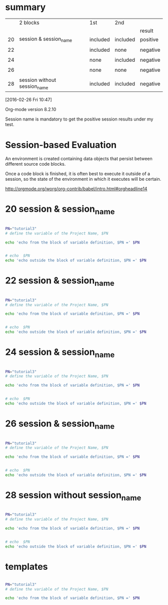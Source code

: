 
* summary

|    | 2 blocks                     | 1st      | 2nd      |          |
|    |                              |          |          | result   |
|----+------------------------------+----------+----------+----------|
| 20 | session & session_name       | included | included | positive |
|    |                              |          |          |          |
| 22 |                              | included | none     | negative |
|    |                              |          |          |          |
| 24 |                              | none     | included | negative |
|    |                              |          |          |          |
| 26 |                              | none     | none     | negative |
|    |                              |          |          |          |
| 28 | session without session_name | included | included | negative |

[2016-02-26 Fri 10:47]

Org-mode version 8.2.10 

Session name is mandatory to get the positive session results under my test.


* Session-based Evaluation

An environment is created containing data objects that persist between different source code blocks.

Once a code block is finished, it is often best to execute it outside of a session, so the state of the environment in which it executes will be certain.


http://orgmode.org/worg/org-contrib/babel/intro.html#orgheadline14



* 20  session & session_name


#+HEADERS:  :results raw
#+HEADERS:  :results silent
#+HEADERS:  :session session_name_20
#+BEGIN_SRC sh

PN="tutorial3" 
# define the variable of the Project Name, $PN

echo 'echo from the block of variable definition, $PN =' $PN

#+END_SRC


#+HEADERS:  :results raw
#+HEADERS:  :results silent
#+HEADERS:  :session session_name_20
#+BEGIN_SRC sh

# echo  $PN
echo 'echo outside the block of variable definition, $PN =' $PN

#+END_SRC




* 22  session & session_name


#+HEADERS:  :results raw
#+HEADERS:  :results silent
#+HEADERS:  :session session_name_22
#+BEGIN_SRC sh

PN="tutorial3" 
# define the variable of the Project Name, $PN

echo 'echo from the block of variable definition, $PN =' $PN

#+END_SRC


#+HEADERS:  :results raw
#+HEADERS:  :results silent
#+BEGIN_SRC sh

# echo  $PN
echo 'echo outside the block of variable definition, $PN =' $PN

#+END_SRC




* 24  session & session_name


#+HEADERS:  :results raw
#+HEADERS:  :results silent
#+BEGIN_SRC sh

PN="tutorial3" 
# define the variable of the Project Name, $PN

echo 'echo from the block of variable definition, $PN =' $PN

#+END_SRC


#+HEADERS:  :results raw
#+HEADERS:  :results silent
#+HEADERS:  :session session_name_24
#+BEGIN_SRC sh

# echo  $PN
echo 'echo outside the block of variable definition, $PN =' $PN

#+END_SRC




* 26  session & session_name


#+HEADERS:  :results raw
#+HEADERS:  :results silent
#+BEGIN_SRC sh

PN="tutorial3" 
# define the variable of the Project Name, $PN

echo 'echo from the block of variable definition, $PN =' $PN

#+END_SRC


#+HEADERS:  :results raw
#+HEADERS:  :results silent
#+BEGIN_SRC sh

# echo  $PN
echo 'echo outside the block of variable definition, $PN =' $PN

#+END_SRC




* 28  session without session_name


#+HEADERS:  :results raw
#+HEADERS:  :results silent
#+HEADERS:  :session 
#+BEGIN_SRC sh

PN="tutorial3" 
# define the variable of the Project Name, $PN

echo 'echo from the block of variable definition, $PN =' $PN

#+END_SRC


#+HEADERS:  :results raw
#+HEADERS:  :results silent
#+HEADERS:  :session 
#+BEGIN_SRC sh

# echo  $PN
echo 'echo outside the block of variable definition, $PN =' $PN

#+END_SRC








* templates

#+HEADERS:  :session session_name_1
#+HEADERS:  :results silent

#+HEADERS:  :results raw
#+BEGIN_SRC sh

PN="tutorial3" 
# define the variable of the Project Name, $PN

echo 'echo from the block of variable definition, $PN =' $PN

#+END_SRC
